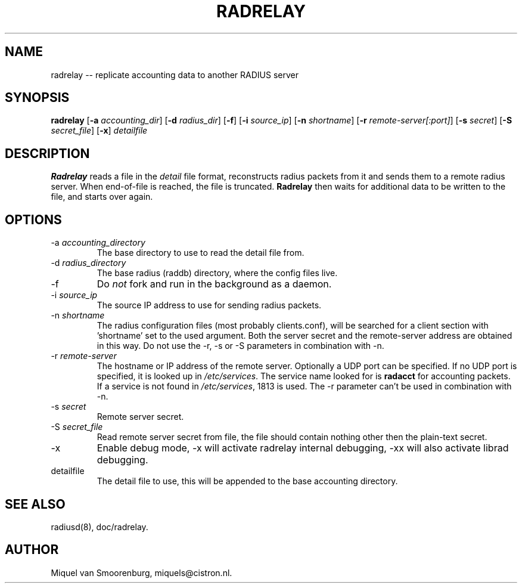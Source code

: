 .TH RADRELAY 1 "09 June 2002" "" "FreeRADIUS Daemon"
.SH NAME
radrelay -- replicate accounting data to another RADIUS server
.SH SYNOPSIS
.B radrelay
.RB [ \-a
.IR accounting_dir ]
.RB [ \-d
.IR radius_dir ]
.RB [ \-f ]
.RB [ \-i
.IR source_ip ]
.RB [ \-n
.IR shortname ]
.RB [ \-r
.IR remote-server[:port] ]
.RB [ \-s
.IR secret ]
.RB [ \-S
.IR secret_file ]
.RB [ \-x ]
\fIdetailfile\fP
.SH DESCRIPTION
\fBRadrelay\fP reads a file in the \fIdetail\fP file format,
reconstructs radius packets from it and sends them to a remote
radius server. When end-of-file is reached, the file is truncated.
\fBRadrelay\fP then waits for additional data to be written to
the file, and starts over again.
.PP

.SH OPTIONS

.IP "\-a \fIaccounting_directory\fP"
The base directory to use to read the detail file from.

.IP "\-d \fIradius_directory\fP"
The base radius (raddb) directory, where the config files live.

.IP \-f
Do \fInot\fP fork and run in the background as a daemon.

.IP "\-i \fIsource_ip\fP"
The source IP address to use for sending radius packets.

.IP "\-n \fIshortname\fP"
The radius configuration files (most probably clients.conf), will be
searched for a client section with 'shortname' set to the used argument.
Both the server secret and the remote-server address are obtained in
this way. Do not use the -r, -s or -S parameters in combination with -n.

.IP "\-r \fIremote-server\fP"
The hostname or IP address of the remote server. Optionally a UDP port
can be specified. If no UDP port is specified, it is looked up in
\fI/etc/services\fP. The service name looked for is \fBradacct\fP for
accounting packets. If a service is not found in \fI/etc/services\fP,
1813 is used. The -r parameter can't be used in combination with -n.

.IP "\-s \fIsecret\fP"
Remote server secret.

.IP "\-S \fIsecret_file\fP"
Read remote server secret from file, the file should contain
nothing other then the plain-text secret.

.IP \-x
Enable debug mode, -x will activate radrelay internal debugging, -xx will
also activate librad debugging.

.IP "detailfile"
The detail file to use, this will be appended to the base accounting
directory.

.SH SEE ALSO
radiusd(8),
doc/radrelay.
.SH AUTHOR
Miquel van Smoorenburg, miquels@cistron.nl.
